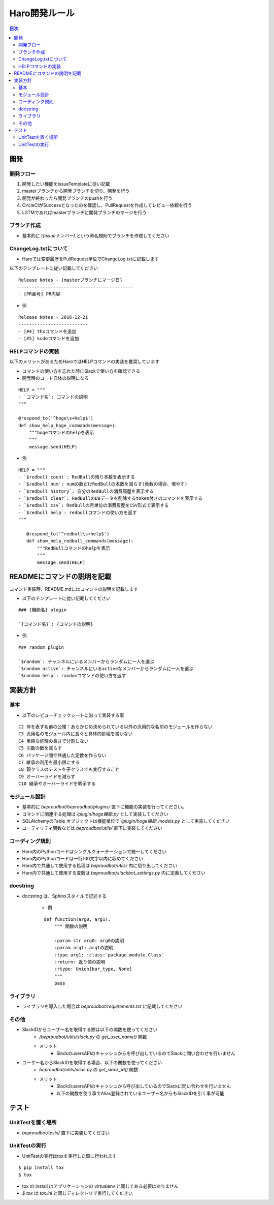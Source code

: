 ================================
Haro開発ルール
================================

.. contents:: 目次
   :local:



開発
------

開発フロー
~~~~~~~~~~~~~~~~

1. 開発したい機能をIssueTemplateに従い記載
2. masterブランチから開発ブランチを切り、開発を行う
3. 開発が終わったら開発ブランチのpushを行う
4. CircleCIがSuccessとなったのを確認し、PullRequestを作成してレビュー依頼を行う
5. LGTMであればmasterブランチに開発ブランチのマージを行う

ブランチ作成
~~~~~~~~~~~~~~~~~

- 基本的に `t{issueナンバー}` という命名規則でブランチを作成してください

ChangeLog.txtについて
~~~~~~~~~~~~~~~~~~~~~~~

- Haroでは変更履歴をPullRequest単位でChangeLog.txtに記載します

以下のテンプレートに従い記載してください

::

   Release Notes - {masterブランチにマージ日}
   -------------------------------------------
   - [PR番号] PR内容

- 例

::

   Release Notes - 2016-12-21
   --------------------------
   - [#4] thxコマンドを追加
   - [#5] kudoコマンドを追加

HELPコマンドの実装
~~~~~~~~~~~~~~~~~~~~~~~~~~

以下のメリットがあるためHaroではHELPコマンドの実装を推奨しています

- コマンドの使い方を忘れた時にSlackで使い方を確認できる
- 開発時のコード自体の説明になる

::

   HELP = """
   - `コマンド名`: コマンドの説明
   """

   @respond_to('^hoge\s+help$')
   def show_help_hoge_commands(message):
       """hogeコマンドのhelpを表示
       """
       message.send(HELP)

- 例

::

   HELP = """
   - `$redbull count`: RedBullの残り本数を表示する
   - `$redbull num`: numの数だけRedBullの本数を減らす(負数の場合、増やす)
   - `$redbull history`: 自分のRedBullの消費履歴を表示する
   - `$redbull clear`: RedBullのDBデータを削除するtoken付きのコマンドを表示する
   - `$redbull csv`: RedBullの月単位の消費履歴をCSV形式で表示する
   - `$redbull help`: redbullコマンドの使い方を返す
   """

      @respond_to('^redbull\s+help$')
      def show_help_redbull_commands(message):
          """RedBullコマンドのhelpを表示
          """
          message.send(HELP)

READMEにコマンドの説明を記載
----------------------------------

コマンド実装時、README.mdにはコマンドの説明を記載します

- 以下のテンプレートに従い記載してください

::

   ### {機能名} plugin

   `{コマンド名}`: {コマンドの説明}

- 例

::

   ### random plugin

   `$random`: チャンネルにいるメンバーからランダムに一人を選ぶ
   `$random active`: チャンネルにいるactiveなメンバーからランダムに一人を選ぶ
   `$random help`: randomコマンドの使い方を返す


実装方針
----------

基本
~~~~~~~~~~~

- 以下のレビューチェックシートに沿って実装する事

::

   C2 体を表す名前の公理：あらかじめ決められている以外の汎用的な名前のモジュールを作らない
   C3 汎用名のモジュール内に長々と具体的処理を書かない
   C4 単純な処理の長さで分割しない
   C5 引数の数を減らす
   C6 パッケージ間で共通した定数を作らない
   C7 継承の利用を最小限にする
   C8 親クラスのテストを子クラスでも実行すること
   C9 オーバーライドを減らす
   C10 継承やオーバーライドを明示する


モジュール設計
~~~~~~~~~~~~~~~~~

- 基本的に `beproudbot/beproudbot/plugins/` 直下に機能の実装を行ってください。
- コマンドに関連する処理は `/plugin/hoge機能.py` として実装してください
- SQLAlchemyのTable オブジェクトは機能単位で `/plugin/hoge機能_models.py` として実装してください
- ユーティリティ関数などは `beproudbot/utils/` 直下に実装してください

コーディング規則
~~~~~~~~~~~~~~~~~~~~

- Haro内のPythonコードはシングルクォーテーションで統一してください
- Haro内のPythonコードは一行100文字以内に収めてください
- Haro内で共通して使用する処理は `beproudbot/utils/` 内に切り出してください
- Haro内で共通して使用する変数は `beproudbot/slackbot_settings.py` 内に定義してください


docstring
~~~~~~~~~~~~

- docstring は、Sphinxスタイルで記述する

   - 例

   ::

      def function(arg0, arg1):
          """ 関数の説明

          :param str arg0: arg0の説明
          :param arg1: arg1の説明
          :type arg1: :class:`package.module.Class`
          :return: 返り値の説明
          :rtype: Union[bar_type, None]
          """
          pass

ライブラリ
~~~~~~~~~~~~~

- ライブラリを導入した場合は `beproudbot/requirements.txt` に記載してください

その他
~~~~~~~~~~

- SlackIDからユーザー名を取得する際は以下の関数を使ってください
   -  `/beproudbot/utils/slack.py` の `get_user_name()` 関数
   - メリット
      - SlackのusersAPIのキャッシュからを呼び出しているのでSlackに問い合わせを行いません

- ユーザー名からSlackIDを取得する場合、以下の関数を使ってください
   - `beproudbot/utils/alias.py` の `get_slack_id()` 関数
   - メリット
      - SlackのusersAPIのキャッシュから呼び出しているのでSlackに問い合わせを行いません
      - 以下の関数を使う事でAlias登録されているユーザー名からもSlackIDを引く事が可能


テスト
--------

UnitTestを置く場所
~~~~~~~~~~~~~~~~~~~~~~

- `beproudbot/tests/` 直下に実装してください

UnitTestの実行
~~~~~~~~~~~~~~~~~~~~~~

- UnitTestの実行はtoxを実行した際に行われます

::

   $ pip install tox
   $ tox

- tox の install はアプリケーションの virtualenv と同じである必要はありません
- `$ tox` は `tox.ini` と同じディレクトリで実行してください
